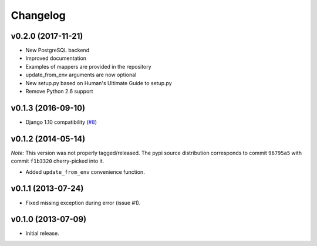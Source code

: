 Changelog
=========

v0.2.0 (2017-11-21)
-------------------

- New PostgreSQL backend
- Improved documentation
- Examples of mappers are provided in the repository
- update_from_env arguments are now optional
- New setup.py based on Human's Ultimate Guide to setup.py
- Remove Python 2.6 support

v0.1.3 (2016-09-10)
-------------------

-  Django 1.10 compatibility
   (`#8 <https://github.com/mik3y/django-db-multitenant/pull/8>`__)

v0.1.2 (2014-05-14)
-------------------

*Note:* This version was not properly tagged/released. The pypi source
distribution corresponds to commit ``96795a5`` with commit ``f1b3320``
cherry-picked into it.

-  Added ``update_from_env`` convenience function.

v0.1.1 (2013-07-24)
-------------------

-  Fixed missing exception during error (issue #1).

v0.1.0 (2013-07-09)
-------------------

-  Initial release.
